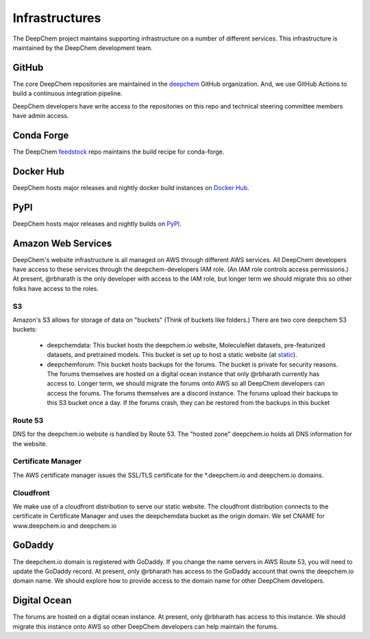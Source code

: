 Infrastructures
===============

The DeepChem project maintains supporting infrastructure on a number of
different services. This infrastructure is maintained by the DeepChem
development team.

GitHub
------
The core DeepChem repositories are maintained in the `deepchem`_ GitHub organization.
And, we use GitHub Actions to build a continuous integration pipeline.

.. _`deepchem`: https://github.com/deepchem

DeepChem developers have write access to the repositories on this repo and 
technical steering committee members have admin access.

Conda Forge
-----------
The DeepChem `feedstock`_ repo maintains the build recipe for conda-forge.

.. _`feedstock`: https://github.com/conda-forge/deepchem-feedstock


Docker Hub
----------
DeepChem hosts major releases and nightly docker build instances on `Docker Hub`_.

.. _`Docker Hub`: https://hub.docker.com/r/deepchemio/deepchem

PyPI
----
DeepChem hosts major releases and nightly builds on `PyPI`_.

.. _`PyPI`: https://pypi.org/project/deepchem/

Amazon Web Services
-------------------

DeepChem's website infrastructure is all managed on AWS through different AWS
services. All DeepChem developers have access to these services through the
deepchem-developers IAM role. (An IAM role controls access permissions.) At
present, @rbharath is the only developer with access to the IAM role, but
longer term we should migrate this so other folks have access to the roles.

S3
^^

Amazon's S3 allows for storage of data on "buckets" (Think of buckets like folders.)
There are two core deepchem S3 buckets:

  - deepchemdata: This bucket hosts the deepchem.io website, MoleculeNet datasets, pre-featurized datasets, 
    and pretrained models. This bucket is set up to host a static website (at `static`_).

  - deepchemforum: This bucket hosts backups for the forums. The bucket is private for security reasons.
    The forums themselves are hosted on a digital ocean instance that only @rbharath currently has access to.
    Longer term, we should migrate the forums onto AWS so all DeepChem developers can access the forums.
    The forums themselves are a discord instance. The forums upload their backups to this S3 bucket once a day.
    If the forums crash, they can be restored from the backups in this bucket


.. _`static`: https://deepchemdata.s3-us-west-1.amazonaws.com/index.html

Route 53
^^^^^^^^
DNS for the deepchem.io website is handled by Route 53. The "hosted zone"
deepchem.io holds all DNS information for the website.

Certificate Manager
^^^^^^^^^^^^^^^^^^^
The AWS certificate manager issues the SSL/TLS certificate for the
\*.deepchem.io and deepchem.io domains.


Cloudfront
^^^^^^^^^^
We make use of a cloudfront distribution to serve our static website. The
cloudfront distribution connects to the certificate in Certificate Manager and
uses the deepchemdata bucket as the origin domain. We set CNAME for
www.deepchem.io and deepchem.io

GoDaddy
-------
The deepchem.io domain is registered with GoDaddy. If you change the name
servers in AWS Route 53, you will need to update the GoDaddy record. At
present, only @rbharath has access to the GoDaddy account that owns the
deepchem.io domain name. We should explore how to provide access to the domain
name for other DeepChem developers.

Digital Ocean
-------------
The forums are hosted on a digital ocean instance. At present, only @rbharath
has access to this instance. We should migrate this instance onto AWS so other
DeepChem developers can help maintain the forums.
